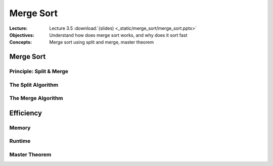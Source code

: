 ==========
Merge Sort
==========

:Lecture: Lecture 3.5 :download:`(slides) <_static/merge_sort/merge_sort.pptx>`
:Objectives: Understand how does merge sort works, and why does it sort fast
:Concepts: Merge sort using split and merge, master theorem

Merge Sort
==========

Principle: Split & Merge
------------------------

The Split Algorithm
-------------------

The Merge Algorithm
-------------------


Efficiency
==========

Memory
------

Runtime
-------

Master Theorem
--------------
